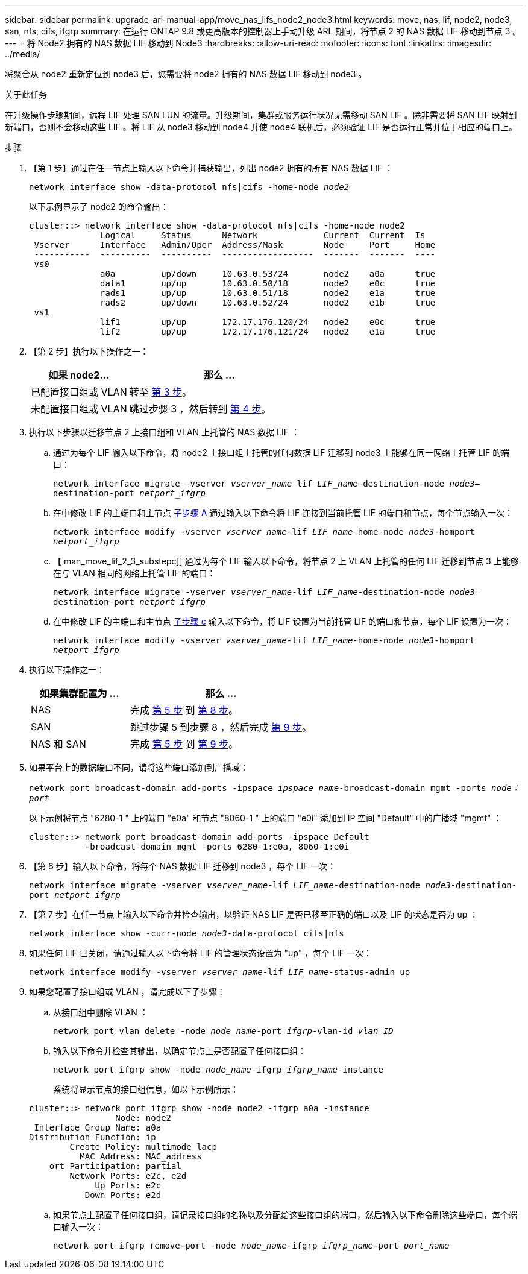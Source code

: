 ---
sidebar: sidebar 
permalink: upgrade-arl-manual-app/move_nas_lifs_node2_node3.html 
keywords: move, nas, lif, node2, node3, san, nfs, cifs, ifgrp 
summary: 在运行 ONTAP 9.8 或更高版本的控制器上手动升级 ARL 期间，将节点 2 的 NAS 数据 LIF 移动到节点 3 。 
---
= 将 Node2 拥有的 NAS 数据 LIF 移动到 Node3
:hardbreaks:
:allow-uri-read: 
:nofooter: 
:icons: font
:linkattrs: 
:imagesdir: ../media/


[role="lead"]
将聚合从 node2 重新定位到 node3 后，您需要将 node2 拥有的 NAS 数据 LIF 移动到 node3 。

.关于此任务
在升级操作步骤期间，远程 LIF 处理 SAN LUN 的流量。升级期间，集群或服务运行状况无需移动 SAN LIF 。除非需要将 SAN LIF 映射到新端口，否则不会移动这些 LIF 。将 LIF 从 node3 移动到 node4 并使 node4 联机后，必须验证 LIF 是否运行正常并位于相应的端口上。

.步骤
. 【第 1 步】通过在任一节点上输入以下命令并捕获输出，列出 node2 拥有的所有 NAS 数据 LIF ：
+
`network interface show -data-protocol nfs|cifs -home-node _node2_`

+
以下示例显示了 node2 的命令输出：

+
[listing]
----
cluster::> network interface show -data-protocol nfs|cifs -home-node node2
              Logical     Status      Network             Current  Current  Is
 Vserver      Interface   Admin/Oper  Address/Mask        Node     Port     Home
 -----------  ----------  ----------  ------------------  -------  -------  ----
 vs0
              a0a         up/down     10.63.0.53/24       node2    a0a      true
              data1       up/up       10.63.0.50/18       node2    e0c      true
              rads1       up/up       10.63.0.51/18       node2    e1a      true
              rads2       up/down     10.63.0.52/24       node2    e1b      true
 vs1
              lif1        up/up       172.17.176.120/24   node2    e0c      true
              lif2        up/up       172.17.176.121/24   node2    e1a      true
----
. 【第 2 步】执行以下操作之一：
+
[cols="35,65"]
|===
| 如果 node2... | 那么 ... 


| 已配置接口组或 VLAN | 转至 <<man_move_lif_2_3_step3,第 3 步>>。 


| 未配置接口组或 VLAN | 跳过步骤 3 ，然后转到 <<man_move_lif_2_3_step4,第 4 步>>。 
|===
. [[man_move_lif_2_3_step3]] 执行以下步骤以迁移节点 2 上接口组和 VLAN 上托管的 NAS 数据 LIF ：
+
.. [[man_move_lif_2_3_substepa]] 通过为每个 LIF 输入以下命令，将 node2 上接口组上托管的任何数据 LIF 迁移到 node3 上能够在同一网络上托管 LIF 的端口：
+
`network interface migrate -vserver _vserver_name_-lif _LIF_name_-destination-node _node3_–destination-port _netport_ifgrp_`

.. 在中修改 LIF 的主端口和主节点 <<man_move_lif_2_3_substepa,子步骤 A>> 通过输入以下命令将 LIF 连接到当前托管 LIF 的端口和节点，每个节点输入一次：
+
`network interface modify -vserver _vserver_name_-lif _LIF_name_-home-node _node3_-homport _netport_ifgrp_`

.. 【 man_move_lif_2_3_substepc]] 通过为每个 LIF 输入以下命令，将节点 2 上 VLAN 上托管的任何 LIF 迁移到节点 3 上能够在与 VLAN 相同的网络上托管 LIF 的端口：
+
`network interface migrate -vserver _vserver_name_-lif _LIF_name_-destination-node _node3_–destination-port _netport_ifgrp_`

.. 在中修改 LIF 的主端口和主节点 <<man_move_lif_2_3_substepc,子步骤 c>> 输入以下命令，将 LIF 设置为当前托管 LIF 的端口和节点，每个 LIF 设置为一次：
+
`network interface modify -vserver _vserver_name_-lif _LIF_name_-home-node _node3_-homport _netport_ifgrp_`



. [[man_move_lif_2_3_step4]] 执行以下操作之一：
+
[cols="35,65"]
|===
| 如果集群配置为 ... | 那么 ... 


| NAS | 完成 <<man_move_lif_2_3_step5,第 5 步>> 到 <<man_move_lif_2_3_step8,第 8 步>>。 


| SAN | 跳过步骤 5 到步骤 8 ，然后完成 <<man_move_lif_2_3_step9,第 9 步>>。 


| NAS 和 SAN | 完成 <<man_move_lif_2_3_step5,第 5 步>> 到 <<man_move_lif_2_3_step9,第 9 步>>。 
|===
. [[man_move_lif_2_3_step5]] 如果平台上的数据端口不同，请将这些端口添加到广播域：
+
`network port broadcast-domain add-ports -ipspace _ipspace_name_-broadcast-domain mgmt -ports _node：port_`

+
以下示例将节点 "6280-1 " 上的端口 "e0a" 和节点 "8060-1 " 上的端口 "e0i" 添加到 IP 空间 "Default" 中的广播域 "mgmt" ：

+
[listing]
----
cluster::> network port broadcast-domain add-ports -ipspace Default
           -broadcast-domain mgmt -ports 6280-1:e0a, 8060-1:e0i
----
. 【第 6 步】输入以下命令，将每个 NAS 数据 LIF 迁移到 node3 ，每个 LIF 一次：
+
`network interface migrate -vserver _vserver_name_-lif _LIF_name_-destination-node _node3_-destination-port _netport_ifgrp_`

. 【第 7 步】在任一节点上输入以下命令并检查输出，以验证 NAS LIF 是否已移至正确的端口以及 LIF 的状态是否为 up ：
+
`network interface show -curr-node _node3_-data-protocol cifs|nfs`

. [[man_move_lif_2_3_step8]] 如果任何 LIF 已关闭，请通过输入以下命令将 LIF 的管理状态设置为 "up" ，每个 LIF 一次：
+
`network interface modify -vserver _vserver_name_-lif _LIF_name_-status-admin up`

. [[man_move_lif_2_3_step9]] 如果您配置了接口组或 VLAN ，请完成以下子步骤：
+
.. 从接口组中删除 VLAN ：
+
`network port vlan delete -node _node_name_-port _ifgrp_-vlan-id _vlan_ID_`

.. 输入以下命令并检查其输出，以确定节点上是否配置了任何接口组：
+
`network port ifgrp show -node _node_name_-ifgrp _ifgrp_name_-instance`

+
系统将显示节点的接口组信息，如以下示例所示：

+
[listing]
----
cluster::> network port ifgrp show -node node2 -ifgrp a0a -instance
                 Node: node2
 Interface Group Name: a0a
Distribution Function: ip
        Create Policy: multimode_lacp
          MAC Address: MAC_address
    ort Participation: partial
        Network Ports: e2c, e2d
             Up Ports: e2c
           Down Ports: e2d
----
.. 如果节点上配置了任何接口组，请记录接口组的名称以及分配给这些接口组的端口，然后输入以下命令删除这些端口，每个端口输入一次：
+
`network port ifgrp remove-port -node _node_name_-ifgrp _ifgrp_name_-port _port_name_`




